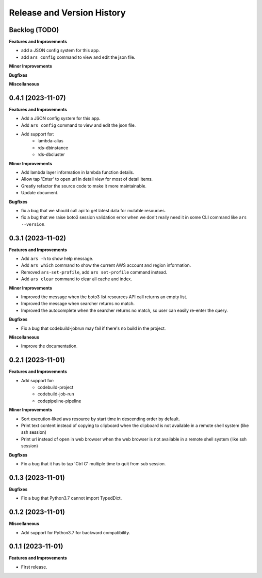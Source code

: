 .. _release_history:

Release and Version History
==============================================================================


Backlog (TODO)
~~~~~~~~~~~~~~~~~~~~~~~~~~~~~~~~~~~~~~~~~~~~~~~~~~~~~~~~~~~~~~~~~~~~~~~~~~~~~~
**Features and Improvements**

- add a JSON config system for this app.
- add ``ars config`` command to view and edit the json file.

**Minor Improvements**

**Bugfixes**

**Miscellaneous**


0.4.1 (2023-11-07)
~~~~~~~~~~~~~~~~~~~~~~~~~~~~~~~~~~~~~~~~~~~~~~~~~~~~~~~~~~~~~~~~~~~~~~~~~~~~~~
**Features and Improvements**

- Add a JSON config system for this app.
- Add ``ars config`` command to view and edit the json file.
- Add support for:
    - lambda-alias
    - rds-dbinstance
    - rds-dbcluster

**Minor Improvements**

- Add lambda layer information in lambda function details.
- Allow tap 'Enter' to open url in detail view for most of detail items.
- Greatly refactor the source code to make it more maintainable.
- Update document.

**Bugfixes**

- fix a bug that we should call api to get latest data for mutable resources.
- fix a bug that we raise boto3 session validation error when we don't really need it in some CLI command like ``ars --version``.


0.3.1 (2023-11-02)
~~~~~~~~~~~~~~~~~~~~~~~~~~~~~~~~~~~~~~~~~~~~~~~~~~~~~~~~~~~~~~~~~~~~~~~~~~~~~~
**Features and Improvements**

- Add ``ars -h`` to show help message.
- Add ``ars which`` command to show the current AWS account and region information.
- Removed ``ars-set-profile``, add ``ars set-profile`` command instead.
- Add ``ars clear`` command to clear all cache and index.

**Minor Improvements**

- Improved the message when the boto3 list resources API call returns an empty list.
- Improved the message when searcher returns no match.
- Improved the autocomplete when the searcher returns no match, so user can easily re-enter the query.

**Bugfixes**

- Fix a bug that codebuild-jobrun may fail if there's no build in the project.

**Miscellaneous**

- Improve the documentation.


0.2.1 (2023-11-01)
~~~~~~~~~~~~~~~~~~~~~~~~~~~~~~~~~~~~~~~~~~~~~~~~~~~~~~~~~~~~~~~~~~~~~~~~~~~~~~
**Features and Improvements**

- Add support for:
    - codebuild-project
    - codebuild-job-run
    - codepipeline-pipeline

**Minor Improvements**

- Sort execution-liked aws resource by start time in descending order by default.
- Print text content instead of copying to clipboard when the clipboard is not available in a remote shell system (like ssh session)
- Print url instead of open in web browser when the web browser is not available in a remote shell system (like ssh session)

**Bugfixes**

- Fix a bug that it has to tap 'Ctrl C' multiple time to quit from sub session.


0.1.3 (2023-11-01)
~~~~~~~~~~~~~~~~~~~~~~~~~~~~~~~~~~~~~~~~~~~~~~~~~~~~~~~~~~~~~~~~~~~~~~~~~~~~~~
**Bugfixes**

- Fix a bug that Python3.7 cannot import TypedDict.


0.1.2 (2023-11-01)
~~~~~~~~~~~~~~~~~~~~~~~~~~~~~~~~~~~~~~~~~~~~~~~~~~~~~~~~~~~~~~~~~~~~~~~~~~~~~~
**Miscellaneous**

- Add support for Python3.7 for backward compatibility.


0.1.1 (2023-11-01)
~~~~~~~~~~~~~~~~~~~~~~~~~~~~~~~~~~~~~~~~~~~~~~~~~~~~~~~~~~~~~~~~~~~~~~~~~~~~~~
**Features and Improvements**

- First release.
